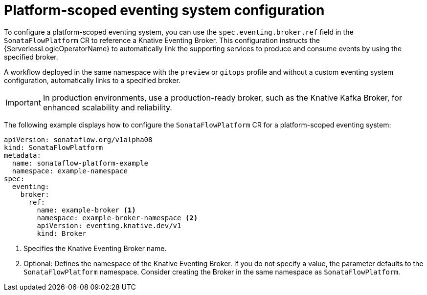 // Module included in the following assemblies:
// * serverless-logic/serverless-logic-managing-supporting-services

:_mod-docs-content-type: REFERENCE
[id="serverless-logic-supporting-services-platform-scoped-eventing-system-config_{context}"]
= Platform-scoped eventing system configuration

To configure a platform-scoped eventing system, you can use the `spec.eventing.broker.ref` field in the `SonataFlowPlatform` CR to reference a Knative Eventing Broker. This configuration instructs the {ServerlessLogicOperatorName} to automatically link the supporting services to produce and consume events by using the specified broker.

A workflow deployed in the same namespace with the `preview` or `gitops` profile and without a custom eventing system configuration, automatically links to a specified broker.

[IMPORTANT]
====
In production environments, use a production-ready broker, such as the Knative Kafka Broker, for enhanced scalability and reliability.
====

The following example displays how to configure the `SonataFlowPlatform` CR for a platform-scoped eventing system:

[source,yaml]
----
apiVersion: sonataflow.org/v1alpha08
kind: SonataFlowPlatform
metadata:
  name: sonataflow-platform-example
  namespace: example-namespace
spec:
  eventing:
    broker:
      ref:
        name: example-broker <1>
        namespace: example-broker-namespace <2>
        apiVersion: eventing.knative.dev/v1
        kind: Broker
----

<1> Specifies the Knative Eventing Broker name.
<2> Optional: Defines the namespace of the Knative Eventing Broker. If you do not specify a value, the parameter defaults to the `SonataFlowPlatform` namespace. Consider creating the Broker in the same namespace as `SonataFlowPlatform`.